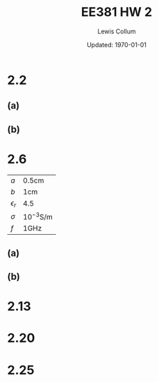 #+latex_class_options: [fleqn, twocolumn]
#+latex_header: \usepackage{../homework}
#+bind: org-latex-default-figure-position "H"
#+bind: org-latex-image-default-width "0.8\\linewidth"

#+title: EE381 HW 2
#+author: Lewis Collum
#+date: Updated: \today

* 2.2
** (a)
  [[./answer/2.2-a.png]]
** (b)
  [[./answer/2.2-b.png]]

* 2.6
  | \(a\)          | \(0.5\si{\centi\meter}\)           |
  | \(b\)          | \(1\si{\centi\meter}\)             |
  | \(\epsilon_r\) | \(4.5\)                            |
  | \(\sigma\)     | \(10^{-3}\si{\siemens\per\meter}\) |
  | \(f\)          | \(1\si{\GHz}\)                     |

** (a)  
   #+begin_export latex
   \begin{align*}
     G' &= \dfrac{2\pi\sigma}{\ln(b/a)} \\
        &= \boxed{0.091\si{\siemens\per\meter}} \\
   \end{align*}
   #+end_export

   #+begin_export latex
   \begin{align*}
     C' &= \dfrac{G' \epsilon}{\sigma} \\
        &= \dfrac{G' \cdot 4.5\epsilon_0}{10^{-3}} \\
        &= \boxed{361\si{\pF\per\meter}}
   \end{align*}
   #+end_export

   #+begin_export latex
   \begin{align*}
     L' &= \dfrac{\epsilon\mu}{C'} \\
        &= \dfrac{4.5\epsilon_0 \mu_0 }{C'} \\
        &= \boxed{139\si{\nano\henry\per\meter}}
   \end{align*}
   #+end_export

   #+begin_export latex
   \begin{align*}
     R_s &= \sqrt{\dfrac{\pi \cdot 1\si{\GHz} \cdot \mu_0}{5.8\times 10^7}} \\
         &= 0.00825 \si{\ohm}
   \end{align*}
   #+end_export

   #+begin_export latex
   \begin{align*}
     R' &= \dfrac{R_s}{2\pi} \left(\dfrac{1}{a} + \dfrac{1}{b}\right) \\
        &= \boxed{0.394\si{\ohm\per\meter}}
   \end{align*}
   #+end_export

** (b)
   [[./answer/2.6-b.png]]

* 2.13
  [[./answer/2.13-1.png]]
  [[./answer/2.13-2.png]]
* 2.20
  [[./answer/2.20-1.png]]
  [[./answer/2.20-2.png]]
* 2.25

